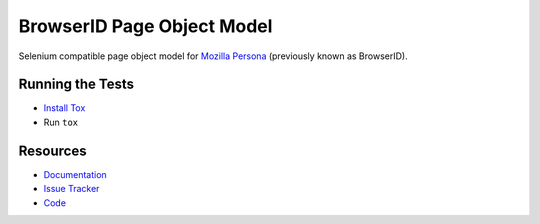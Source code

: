 BrowserID Page Object Model
===========================

Selenium compatible page object model for
`Mozilla Persona <https://login.persona.org/>`_ (previously known as BrowserID).

.. image:: https://img.shields.io/badge/license-MPL%202.0-blue.svg
   :target: https://github.com/mozilla/bidpom/blob/master/LICENSE
   :alt: License
.. image:: https://img.shields.io/pypi/v/bidpom.svg
   :target: https://pypi.python.org/pypi/bidpom/
   :alt: PyPI
.. image:: https://img.shields.io/travis/mozilla/bidpom.svg
   :target: https://travis-ci.org/mozilla/bidpom/
   :alt: Travis
.. image:: https://img.shields.io/github/issues-raw/mozilla/bidpom.svg
   :target: https://github.com/mozilla/bidpom/issues
   :alt: Issues
.. image:: https://img.shields.io/requires/github/mozilla/bidpom.svg
   :target: https://requires.io/github/mozilla/bidpom/requirements/?branch=master
   :alt: Requirements

Running the Tests
-----------------

* `Install Tox <https://tox.readthedocs.io/en/latest/install.html>`_
* Run ``tox``

Resources
---------

- `Documentation <https://github.com/mozilla/bidpom/wiki>`_
- `Issue Tracker <https://github.com/mozilla/bidpom/issues>`_
- `Code <http://github.com/mozilla/bidpom/>`_
